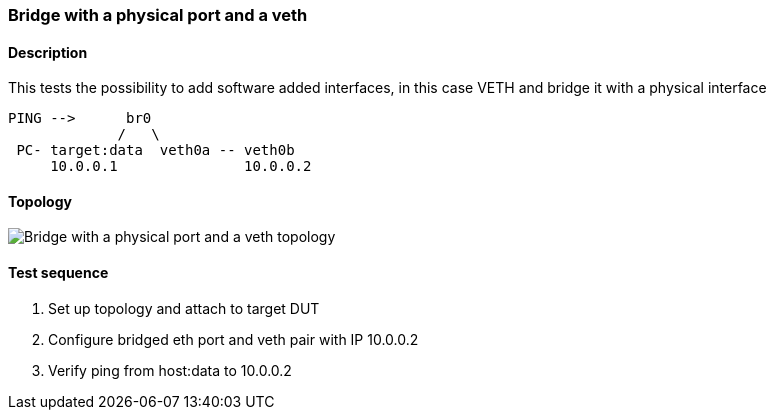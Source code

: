 === Bridge with a physical port and a veth
==== Description
This tests the possibility to add software added interfaces, in this case
VETH and bridge it with a physical interface

....

PING -->      br0
             /   \
 PC- target:data  veth0a -- veth0b
     10.0.0.1               10.0.0.2

....

==== Topology
ifdef::topdoc[]
image::../../test/case/ietf_interfaces/bridge_veth/topology.svg[Bridge with a physical port and a veth topology]
endif::topdoc[]
ifndef::topdoc[]
ifdef::testgroup[]
image::bridge_veth/topology.svg[Bridge with a physical port and a veth topology]
endif::testgroup[]
ifndef::testgroup[]
image::topology.svg[Bridge with a physical port and a veth topology]
endif::testgroup[]
endif::topdoc[]
==== Test sequence
. Set up topology and attach to target DUT
. Configure bridged eth port and veth pair with IP 10.0.0.2
. Verify ping from host:data to 10.0.0.2


<<<

